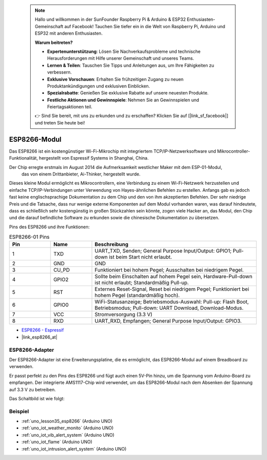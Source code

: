 .. note::

    Hallo und willkommen in der SunFounder Raspberry Pi & Arduino & ESP32 Enthusiasten-Gemeinschaft auf Facebook! Tauchen Sie tiefer ein in die Welt von Raspberry Pi, Arduino und ESP32 mit anderen Enthusiasten.

    **Warum beitreten?**

    - **Expertenunterstützung**: Lösen Sie Nachverkaufsprobleme und technische Herausforderungen mit Hilfe unserer Gemeinschaft und unseres Teams.
    - **Lernen & Teilen**: Tauschen Sie Tipps und Anleitungen aus, um Ihre Fähigkeiten zu verbessern.
    - **Exklusive Vorschauen**: Erhalten Sie frühzeitigen Zugang zu neuen Produktankündigungen und exklusiven Einblicken.
    - **Spezialrabatte**: Genießen Sie exklusive Rabatte auf unsere neuesten Produkte.
    - **Festliche Aktionen und Gewinnspiele**: Nehmen Sie an Gewinnspielen und Feiertagsaktionen teil.

    👉 Sind Sie bereit, mit uns zu erkunden und zu erschaffen? Klicken Sie auf [|link_sf_facebook|] und treten Sie heute bei!

.. _cpn_esp8266:

ESP8266-Modul
=================

.. image:: img/35_esp8266.jpg
    :align: center

Das ESP8266 ist ein kostengünstiger Wi-Fi-Mikrochip mit integriertem TCP/IP-Netzwerksoftware und Mikrocontroller-Funktionalität, hergestellt von Espressif Systems in Shanghai, China.

Der Chip erregte erstmals im August 2014 die Aufmerksamkeit westlicher Maker mit dem ESP-01-Modul,
 das von einem Drittanbieter, Ai-Thinker, hergestellt wurde.
Dieses kleine Modul ermöglicht es Mikrocontrollern, eine Verbindung zu einem Wi-Fi-Netzwerk herzustellen und einfache TCP/IP-Verbindungen unter Verwendung von Hayes-ähnlichen Befehlen zu erstellen. 
Anfangs gab es jedoch fast keine englischsprachige Dokumentation zu dem Chip und den von ihm akzeptierten Befehlen. 
Der sehr niedrige Preis und die Tatsache, dass nur wenige externe Komponenten auf dem Modul vorhanden waren, 
was darauf hindeutete, dass es schließlich sehr kostengünstig in großen Stückzahlen sein könnte, zogen viele Hacker an, 
das Modul, den Chip und die darauf befindliche Software zu erkunden sowie die chinesische Dokumentation zu übersetzen.

Pins des ESP8266 und ihre Funktionen:

.. image:: img/35_ESP8266_pinout.png


.. list-table:: ESP8266-01 Pins
   :widths: 25 25 100
   :header-rows: 1

   * - Pin
     - Name
     - Beschreibung
   * - 1
     - TXD
     - UART_TXD, Senden; General Purpose Input/Output: GPIO1; Pull-down ist beim Start nicht erlaubt.
   * - 2
     - GND
     - GND
   * - 3
     - CU_PD
     - Funktioniert bei hohem Pegel; Ausschalten bei niedrigem Pegel.
   * - 4
     - GPIO2
     - Sollte beim Einschalten auf hohem Pegel sein, Hardware-Pull-down ist nicht erlaubt; Standardmäßig Pull-up.
   * - 5
     - RST
     - Externes Reset-Signal, Reset bei niedrigem Pegel; Funktioniert bei hohem Pegel (standardmäßig hoch).
   * - 6
     - GPIO0
     - WiFi-Statusanzeige; Betriebsmodus-Auswahl: Pull-up: Flash Boot, Betriebsmodus; Pull-down: UART Download, Download-Modus.
   * - 7
     - VCC
     - Stromversorgung (3.3 V)
   * - 8
     - RXD
     - UART_RXD, Empfangen; General Purpose Input/Output: GPIO3.
* `ESP8266 - Espressif <https://www.espressif.com/en/products/socs/esp8266>`_
* |link_esp8266_at|

ESP8266-Adapter
---------------

.. image:: img/35_esp8266_adapter.png
    :width: 300
    :align: center

Der ESP8266-Adapter ist eine Erweiterungsplatine, die es ermöglicht, das ESP8266-Modul auf einem Breadboard zu verwenden.

Er passt perfekt zu den Pins des ESP8266 und fügt auch einen 5V-Pin hinzu, um die Spannung vom Arduino-Board zu empfangen. Der integrierte AMS1117-Chip wird verwendet, um das ESP8266-Modul nach dem Absenken der Spannung auf 3.3 V zu betreiben.

Das Schaltbild ist wie folgt:

.. image:: img/35_sch_esp8266adapter.png

Beispiel
---------------------------
* :ref:`uno_lesson35_esp8266` (Arduino UNO)
* :ref:`uno_iot_weather_monito` (Arduino UNO)
* :ref:`uno_iot_vib_alert_system` (Arduino UNO)
* :ref:`uno_iot_flame` (Arduino UNO)
* :ref:`uno_iot_intrusion_alert_system` (Arduino UNO)
